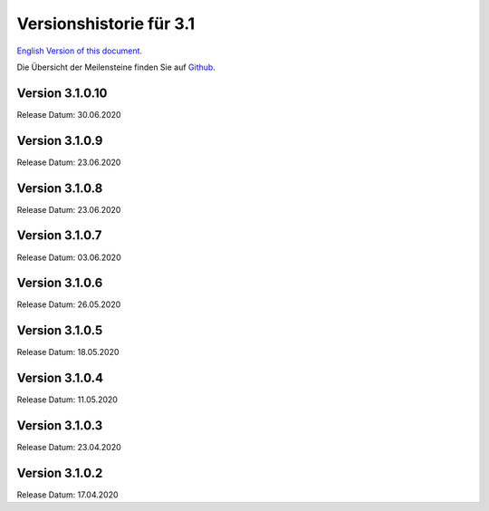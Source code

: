 .. _3.1_versions_de:


Versionshistorie für 3.1
========================

`English Version of this document. <../../en/release_history/3.1_versions.html>`_

Die Übersicht der Meilensteine finden Sie auf `Github <https://github.com/mapbender/mapbender/milestones>`_.



Version 3.1.0.10
----------------

Release Datum: 30.06.2020


Version 3.1.0.9
---------------

Release Datum: 23.06.2020


Version 3.1.0.8
---------------

Release Datum: 23.06.2020


Version 3.1.0.7
---------------

Release Datum: 03.06.2020


Version 3.1.0.6
---------------

Release Datum: 26.05.2020


Version 3.1.0.5
---------------

Release Datum: 18.05.2020


Version 3.1.0.4
---------------

Release Datum: 11.05.2020


Version 3.1.0.3
---------------

Release Datum: 23.04.2020


Version 3.1.0.2
---------------

Release Datum: 17.04.2020




